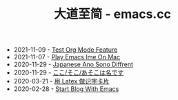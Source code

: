 #+TITLE: 大道至简 - emacs.cc

- 2021-11-09 - [[file:test-org-mode-feature.org][Test Org Mode Feature]]
- 2021-11-07 - [[file:play-emacs-ime-on-mac.org][Play Emacs Ime On Mac]]
- 2020-11-29 - [[file:japanese-ano-sono-diffrent.org][Japanese Ano Sono Diffrent]]
- 2020-11-29 - [[file:japanes-koko-soko-asoko-diffrent.org][ここ/そこ/あそこは名です]]
- 2020-03-21 - [[file:play-latex-word-card.org][用 Latex 做识字卡片]]
- 2020-02-28 - [[file:start-blog-with-emacs.org][Start Blog With Emacs]]